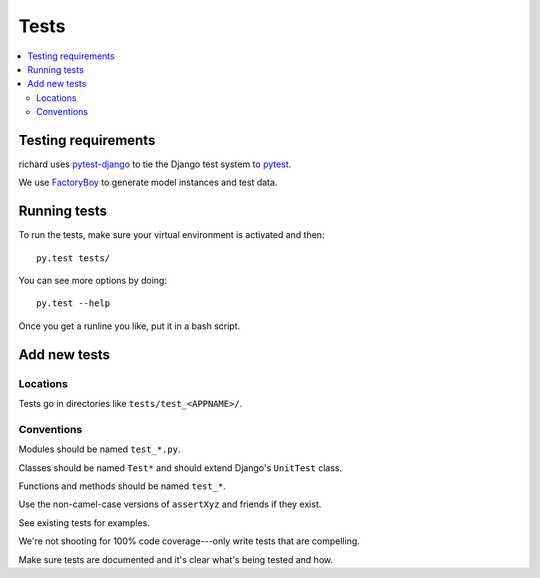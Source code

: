 =======
 Tests
=======


.. contents::
   :local:


Testing requirements
====================

richard uses `pytest-django <http://pytest-django.readthedocs.org/en/latest/>`_
to tie the Django test system to `pytest <http://pytest.org/latest/>`_.

We use `FactoryBoy <http://factoryboy.readthedocs.org/en/latest/>`_ to
generate model instances and test data.


Running tests
=============

To run the tests, make sure your virtual environment is activated and
then::

    py.test tests/

You can see more options by doing::

    py.test --help

Once you get a runline you like, put it in a bash script.


Add new tests
=============

Locations
---------

Tests go in directories like ``tests/test_<APPNAME>/``.


Conventions
-----------

Modules should be named ``test_*.py``.

Classes should be named ``Test*`` and should extend Django's
``UnitTest`` class.

Functions and methods should be named ``test_*``.

Use the non-camel-case versions of ``assertXyz`` and friends if they
exist.

See existing tests for examples.

We're not shooting for 100% code coverage---only write tests that are
compelling.

Make sure tests are documented and it's clear what's being tested and
how.
